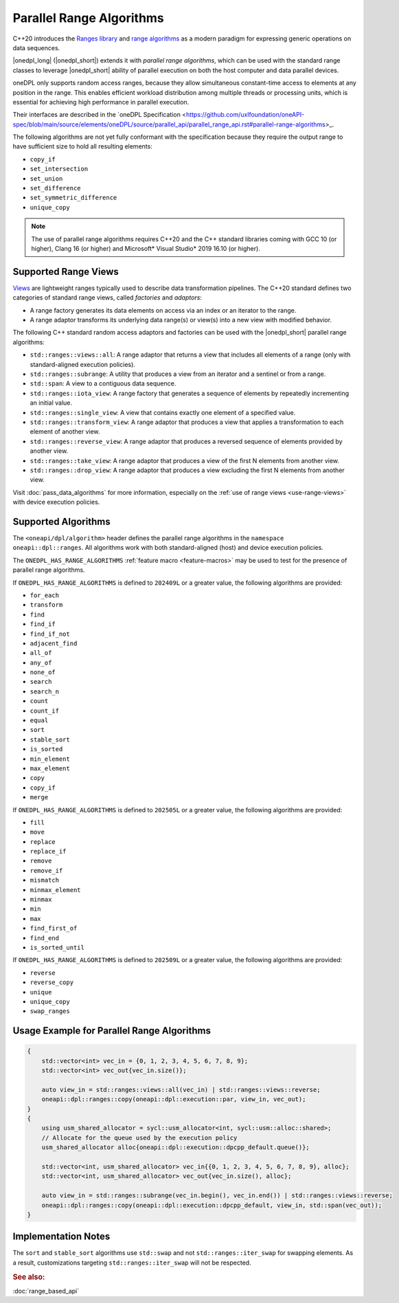 Parallel Range Algorithms
#########################

C++20 introduces the `Ranges library <https://en.cppreference.com/w/cpp/ranges>`_ and
`range algorithms <https://en.cppreference.com/w/cpp/algorithm/ranges>`_ as a modern paradigm for expressing
generic operations on data sequences.

|onedpl_long| (|onedpl_short|) extends it with *parallel range algorithms*, which can be used with the standard range
classes to leverage |onedpl_short| ability of parallel execution on both the host computer and data parallel devices.

oneDPL only supports random access ranges, because they allow simultaneous constant-time access to elements
at any position in the range. This enables efficient workload distribution among multiple threads or processing units,
which is essential for achieving high performance in parallel execution.

Their interfaces are described in the
`oneDPL Specification <https://github.com/uxlfoundation/oneAPI-spec/blob/main/source/elements/oneDPL/source/parallel_api/parallel_range_api.rst#parallel-range-algorithms>_.

The following algorithms are not yet fully conformant with the specification
because they require the output range to have sufficient size to hold all resulting elements:

* ``copy_if``
* ``set_intersection``
* ``set_union``
* ``set_difference``
* ``set_symmetric_difference``
* ``unique_copy``

.. Note::

  The use of parallel range algorithms requires C++20 and the C++ standard libraries coming with GCC 10 (or higher),
  Clang 16 (or higher) and Microsoft* Visual Studio* 2019 16.10 (or higher).

Supported Range Views
---------------------

`Views <https://en.cppreference.com/w/cpp/ranges/view>`_ are lightweight ranges typically used to describe
data transformation pipelines. The C++20 standard defines two categories of standard range views, called
*factories* and *adaptors*:

* A range factory generates its data elements on access via an index or an iterator to the range.
* A range adaptor transforms its underlying data range(s) or view(s) into a new view with modified behavior.

The following C++ standard random access adaptors and factories can be used with the |onedpl_short|
parallel range algorithms:

* ``std::ranges::views::all``: A range adaptor that returns a view that includes all elements of a range
  (only with standard-aligned execution policies).
* ``std::ranges::subrange``: A utility that produces a view from an iterator and a sentinel or from a range.
* ``std::span``: A view to a contiguous data sequence.
* ``std::ranges::iota_view``: A range factory that generates a sequence of elements by repeatedly incrementing
  an initial value.
* ``std::ranges::single_view``: A view that contains exactly one element of a specified value.
* ``std::ranges::transform_view``: A range adaptor that produces a view that applies a transformation to each element
  of another view.
* ``std::ranges::reverse_view``: A range adaptor that produces a reversed sequence of elements provided by another view.
* ``std::ranges::take_view``: A range adaptor that produces a view of the first N elements from another view.
* ``std::ranges::drop_view``: A range adaptor that produces a view excluding the first N elements from another view.

Visit :doc:`pass_data_algorithms` for more information, especially on the :ref:`use of range views <use-range-views>`
with device execution policies.

Supported Algorithms
--------------------

The ``<oneapi/dpl/algorithm>`` header defines the parallel range algorithms in the ``namespace oneapi::dpl::ranges``.
All algorithms work with both standard-aligned (host) and device execution policies.

The ``ONEDPL_HAS_RANGE_ALGORITHMS`` :ref:`feature macro <feature-macros>` may be used to test for the presence of
parallel range algorithms.

.. _range-algorithms-202409L:

If ``ONEDPL_HAS_RANGE_ALGORITHMS`` is defined to ``202409L`` or a greater value, the following algorithms are provided:

* ``for_each``
* ``transform``
* ``find``
* ``find_if``
* ``find_if_not``
* ``adjacent_find``
* ``all_of``
* ``any_of``
* ``none_of``
* ``search``
* ``search_n``
* ``count``
* ``count_if``
* ``equal``
* ``sort``
* ``stable_sort``
* ``is_sorted``
* ``min_element``
* ``max_element``
* ``copy``
* ``copy_if``
* ``merge``

.. _range-algorithms-202505L:

If ``ONEDPL_HAS_RANGE_ALGORITHMS`` is defined to ``202505L`` or a greater value, the following algorithms are provided:

* ``fill``
* ``move``
* ``replace``
* ``replace_if``
* ``remove``
* ``remove_if``
* ``mismatch``
* ``minmax_element``
* ``minmax``
* ``min``
* ``max``
* ``find_first_of``
* ``find_end``
* ``is_sorted_until``

.. _range-algorithms-202509L:

If ``ONEDPL_HAS_RANGE_ALGORITHMS`` is defined to ``202509L`` or a greater value, the following algorithms are provided:

* ``reverse``
* ``reverse_copy``
* ``unique``
* ``unique_copy``
* ``swap_ranges``

Usage Example for Parallel Range Algorithms
-------------------------------------------

.. code:: cpp

    {
        std::vector<int> vec_in = {0, 1, 2, 3, 4, 5, 6, 7, 8, 9};
        std::vector<int> vec_out{vec_in.size()};

        auto view_in = std::ranges::views::all(vec_in) | std::ranges::views::reverse;
        oneapi::dpl::ranges::copy(oneapi::dpl::execution::par, view_in, vec_out);
    }
    {
        using usm_shared_allocator = sycl::usm_allocator<int, sycl::usm::alloc::shared>;
        // Allocate for the queue used by the execution policy
        usm_shared_allocator alloc{oneapi::dpl::execution::dpcpp_default.queue()};

        std::vector<int, usm_shared_allocator> vec_in{{0, 1, 2, 3, 4, 5, 6, 7, 8, 9}, alloc};
        std::vector<int, usm_shared_allocator> vec_out{vec_in.size(), alloc};

        auto view_in = std::ranges::subrange(vec_in.begin(), vec_in.end()) | std::ranges::views::reverse;
        oneapi::dpl::ranges::copy(oneapi::dpl::execution::dpcpp_default, view_in, std::span(vec_out));
    }

Implementation Notes
--------------------
The ``sort`` and ``stable_sort`` algorithms use ``std::swap`` and not ``std::ranges::iter_swap`` for swapping elements.
As a result, customizations targeting ``std::ranges::iter_swap`` will not be respected.

.. rubric:: See also:

:doc:`range_based_api`
